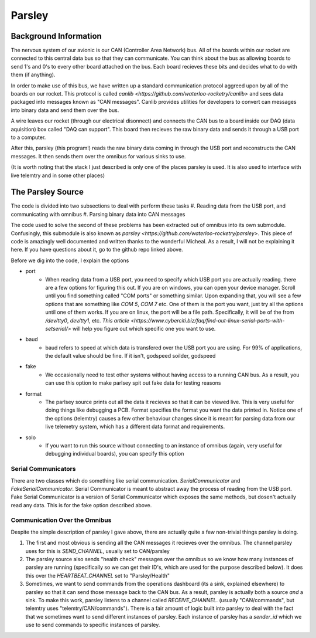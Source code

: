 Parsley
=======

Background Information
----------------------

The nervous system of our avionic is our CAN (Controller Area Network) bus. All of the boards within our rocket are connected
to this central data bus so that they can communicate. You can think about the bus as allowing boards to send 1's and 0's to every
other board attached on the bus. Each board recieves these bits and decides what to do with them (if anything).

In order to make use of this bus, we have written up a standard communication protocol aggreed upon by all of the boards on our rocket.
This protocol is called `canlib <https://github.com/waterloo-rocketry/canlib>` and sees data packaged into messages known as "CAN messages".
Canlib provides utilities for developers to convert can messages into binary data and send them over the bus.

A wire leaves our rocket (through our electrical disonnect) and connects the CAN bus to a board inside our DAQ (data aquisition) box called "DAQ can support".
This board then recieves the raw binary data and sends it through a USB port to a computer.

After this, parsley (this program!) reads the raw binary data coming in through the USB port and reconstructs the CAN messages. It then sends them over the
omnibus for various sinks to use.

(It is worth noting that the stack I just described is only one of the places parsley is used. It is also used to interface with live telemtry and in some other places)


The Parsley Source
------------------

The code is divided into two subsections to deal with perform these tasks
#. Reading data from the USB port, and communicating with omnibus
#. Parsing binary data into CAN messages

The code used to solve the second of these problems has been extracted out of omnibus into its own submodule. Confusingly, this submodule is
also known as `parsley <https://github.com/waterloo-rocketry/parsley>`. This piece of code is amazingly well documented and written thanks
to the wonderful Micheal. As a result, I will not be explaining it here. If you have questions about it, go to the github repo linked above.

Before we dig into the code, I explain the options

* port
    * When reading data from a USB port, you need to specify which USB port you are actually reading. there are a few options for figuring this out.
      If you are on windows, you can open your device manager. Scroll until you find something called "COM ports" or something similar. Upon expanding that, you will
      see a few options that are something like `COM 5`, `COM 7` etc. One of them is the port you want, just try all the options until one of them works.
      If you are on linux, the port will be a file path. Specifically, it will be of the from `/dev/tty0`, `dev/tty1`, etc. `This article <https://www.cyberciti.biz/faq/find-out-linux-serial-ports-with-setserial/>`
      will help you figure out which specific one you want to use.
* baud
    * baud refers to speed at which data is transfered over the USB port you are using. For 99% of applications, the default value should be fine. If it isn't, godspeed soilder,
      godspeed
* fake
    * We occasionally need to test other systems without having access to a running CAN bus. As a result, you can use this option to make parlsey spit out fake data for testing reasons
* format
    * The parlsey source prints out all the data it recieves so that it can be viewed live. This is very useful for doing things like debugging a PCB. Format specifies the
      format you want the data printed in. Notice one of the options (telemtry) causes a few other behaviour changes since it is meant for parsing data from our live telemetry
      system, which has a different data format and requirements.
* solo
    * If you want to run this source without connecting to an instance of omnibus (again, very useful for debugging individual boards), you can specify this option

Serial Communicators
~~~~~~~~~~~~~~~~~~~~

There are two classes which do something like serial communication. `SerialCommunicator` and `FakeSerialCommunicator`. Serial Communicator is meant to abstract away the process
of reading from the USB port. Fake Serial Communicator is a version of Serial Communicator which exposes the same methods, but dosen't actually read any data. This is for the
fake option described above.


Communication Over the Omnibus
~~~~~~~~~~~~~~~~~~~~~~~~~~~~~~

Despite the simple description of parsley I gave above, there are actually quite a few non-trivial things parsley is doing.

#. The first and most obvious is sending all the CAN messages it recieves over the omnibus. The channel parsley uses for this is `SEND_CHANNEL`, usually set to
   CAN/parsley
#. The parsley source also sends "health check" messages over the omnibus so we know how many instances of parsley are running (specifically so we can get their ID's, which
   are used for the purpose described below). It does this over the `HEARTBEAT_CHANNEL` set to "Parsley/Health"
#. Sometimes, we want to send commands from the operations dashboard (its a sink, explained elsewhere) to parsley so that it can send those message back to the CAN bus.
   As a result, parsley is actually both a source *and* a sink. To make this work, parsley listens to a channel called `RECEIVE_CHANNEL`. (usually "CAN/commands", but
   telemtry uses "telemtry/CAN/commands"). There is a fair amount of logic built into parsley to deal with the fact that we sometimes want to send different instances
   of parsley. Each instance of parsley has a `sender_id` which we use to send commands to specific instances of parsley.



